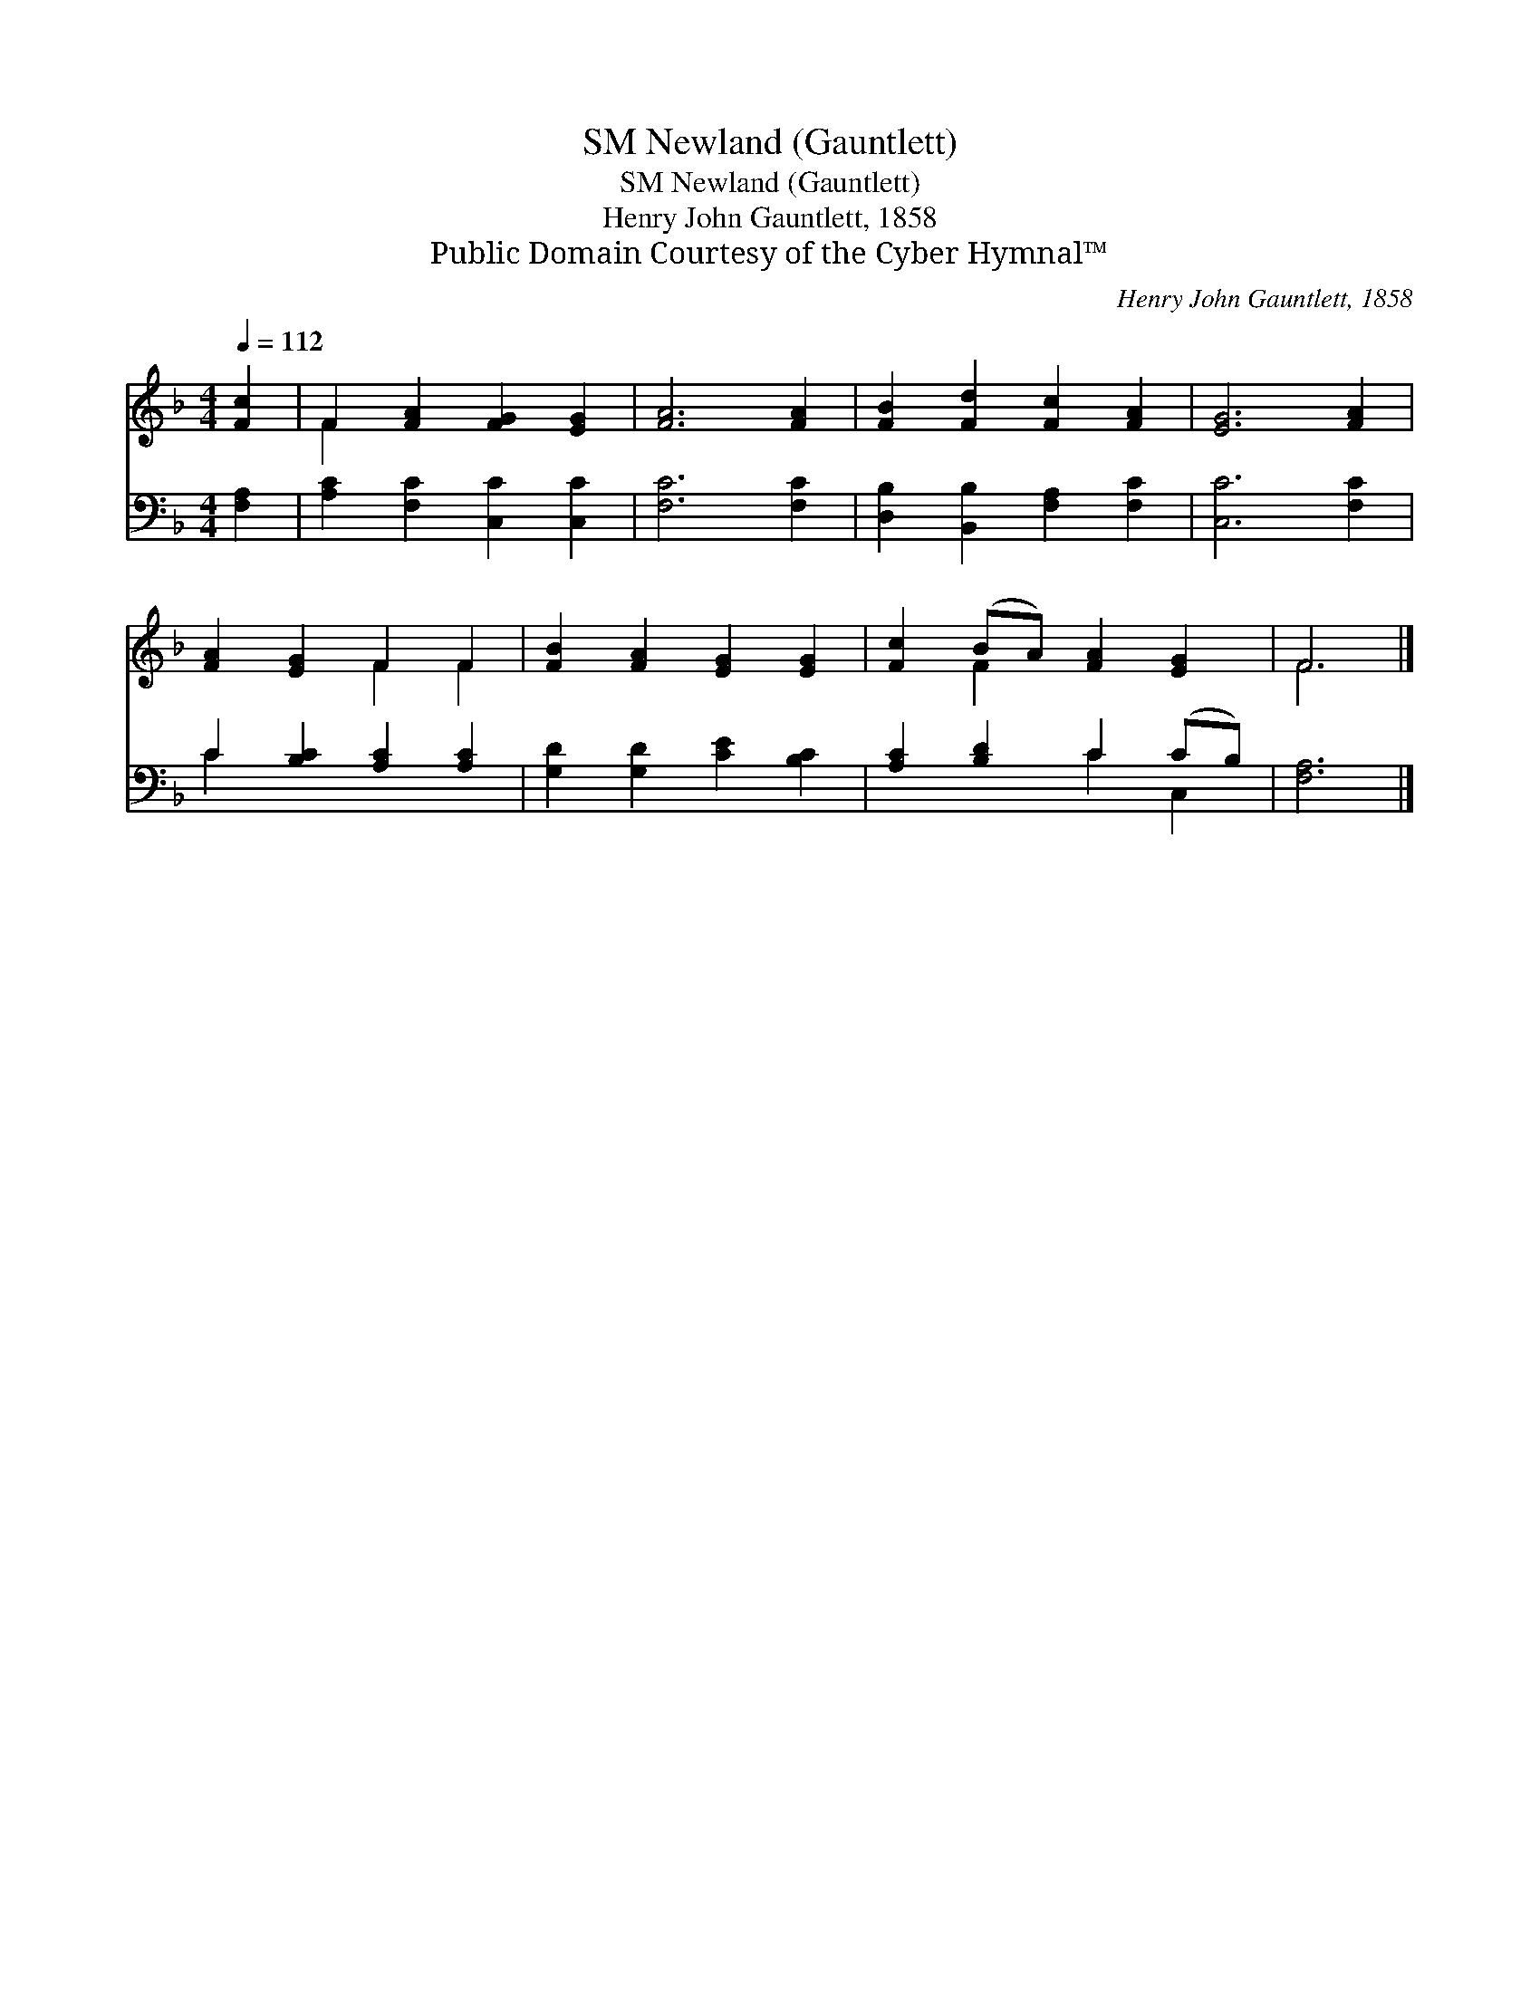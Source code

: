 X:1
T:Newland (Gauntlett), SM
T:Newland (Gauntlett), SM
T:Henry John Gauntlett, 1858
T:Public Domain Courtesy of the Cyber Hymnal™
C:Henry John Gauntlett, 1858
Z:Public Domain
Z:Courtesy of the Cyber Hymnal™
%%score ( 1 2 ) ( 3 4 )
L:1/8
Q:1/4=112
M:4/4
K:F
V:1 treble 
V:2 treble 
V:3 bass 
V:4 bass 
V:1
 [Fc]2 | F2 [FA]2 [FG]2 [EG]2 | [FA]6 [FA]2 | [FB]2 [Fd]2 [Fc]2 [FA]2 | [EG]6 [FA]2 | %5
 [FA]2 [EG]2 F2 F2 | [FB]2 [FA]2 [EG]2 [EG]2 | [Fc]2 (BA) [FA]2 [EG]2 | F6 |] %9
V:2
 x2 | F2 x6 | x8 | x8 | x8 | x4 F2 F2 | x8 | x2 F2 x4 | F6 |] %9
V:3
 [F,A,]2 | [A,C]2 [F,C]2 [C,C]2 [C,C]2 | [F,C]6 [F,C]2 | [D,B,]2 [B,,B,]2 [F,A,]2 [F,C]2 | %4
 [C,C]6 [F,C]2 | C2 [B,C]2 [A,C]2 [A,C]2 | [G,D]2 [G,D]2 [CE]2 [B,C]2 | [A,C]2 [B,D]2 C2 (CB,) | %8
 [F,A,]6 |] %9
V:4
 x2 | x8 | x8 | x8 | x8 | C2 x6 | x8 | x4 C2 C,2 | x6 |] %9

